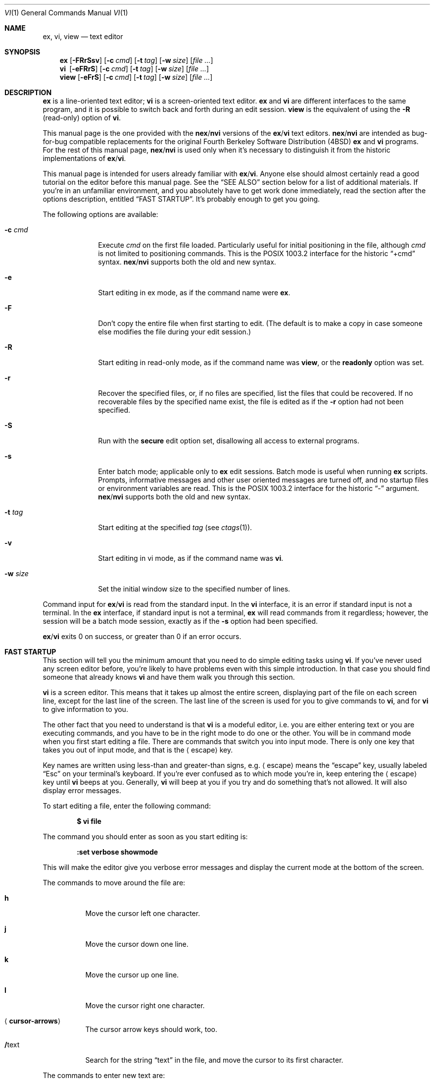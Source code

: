 .\"	$OpenBSD: src/usr.bin/vi/docs/USD.doc/vi.man/vi.1,v 1.39 2009/04/19 13:12:28 jmc Exp $
.\"
.\" Copyright (c) 1994
.\"     The Regents of the University of California.  All rights reserved.
.\" Copyright (c) 1994, 1995, 1996
.\"	Keith Bostic.  All rights reserved.
.\"
.\" The vi program is freely redistributable.
.\" You are welcome to copy, modify and share it with others
.\" under the conditions listed in the LICENSE file.
.\" If any company (not individual!) finds vi sufficiently useful
.\" that you would have purchased it, or if any company wishes to
.\" redistribute it, contributions to the authors would be appreciated.
.\"
.\"     @(#)vi.1	8.51 (Berkeley) 10/10/96
.\"
.Dd $Mdocdate: February 8 2009 $
.Dt VI 1
.Os
.Sh NAME
.Nm ex , vi , view
.Nd text editor
.Sh SYNOPSIS
.Nm ex
.Op Fl FRrSsv
.Op Fl c Ar cmd
.Op Fl t Ar tag
.Op Fl w Ar size
.Op Ar file ...
.Nm vi\ \&
.Op Fl eFRrS
.Op Fl c Ar cmd
.Op Fl t Ar tag
.Op Fl w Ar size
.Op Ar file ...
.Nm view
.Op Fl eFrS
.Op Fl c Ar cmd
.Op Fl t Ar tag
.Op Fl w Ar size
.Op Ar file ...
.Sh DESCRIPTION
.Nm ex
is a line-oriented text editor;
.Nm vi
is a screen-oriented text editor.
.Nm ex
and
.Nm vi
are different interfaces to the same program,
and it is possible to switch back and forth during an edit session.
.Nm view
is the equivalent of using the
.Fl R
.Pq read-only
option of
.Nm vi .
.Pp
This manual page is the one provided with the
.Nm nex Ns / Ns Nm nvi
versions of the
.Nm ex Ns / Ns Nm vi
text editors.
.Nm nex Ns / Ns Nm nvi
are intended as bug-for-bug compatible replacements for the original
Fourth Berkeley Software Distribution
.Pq 4BSD
.Nm ex
and
.Nm vi
programs.
For the rest of this manual page,
.Nm nex Ns / Ns Nm nvi
is used only when it's necessary to distinguish it from the historic
implementations of
.Nm ex Ns / Ns Nm vi .
.Pp
This manual page is intended for users already familiar with
.Nm ex Ns / Ns Nm vi .
Anyone else should almost certainly read a good tutorial on the
editor before this manual page.
See the
.Sx SEE ALSO
section below for a list of additional materials.
If you're in an unfamiliar environment,
and you absolutely have to get work done immediately,
read the section after the options description, entitled
.Sx FAST STARTUP .
It's probably enough to get you going.
.Pp
The following options are available:
.Bl -tag -width "-w size "
.It Fl c Ar cmd
Execute
.Ar cmd
on the first file loaded.
Particularly useful for initial positioning in the file, although
.Ar cmd
is not limited to positioning commands.
This is the POSIX 1003.2 interface for the historic
.Dq +cmd
syntax.
.Nm nex Ns / Ns Nm nvi
supports both the old and new syntax.
.It Fl e
Start editing in ex mode, as if the command name were
.Nm ex .
.It Fl F
Don't copy the entire file when first starting to edit.
(The default is to make a copy in case someone else modifies
the file during your edit session.)
.\" .It Fl l
.\" Start editing with the lisp and showmatch options set.
.It Fl R
Start editing in read-only mode, as if the command name was
.Nm view ,
or the
.Cm readonly
option was set.
.It Fl r
Recover the specified files, or, if no files are specified,
list the files that could be recovered.
If no recoverable files by the specified name exist,
the file is edited as if the
.Fl r
option had not been specified.
.It Fl S
Run with the
.Cm secure
edit option set, disallowing all access to external programs.
.It Fl s
Enter batch mode; applicable only to
.Nm ex
edit sessions.
Batch mode is useful when running
.Nm ex
scripts.
Prompts, informative messages and other user oriented messages are turned off,
and no startup files or environment variables are read.
This is the POSIX 1003.2 interface for the historic
.Dq -
argument.
.Nm nex Ns / Ns Nm nvi
supports both the old and new syntax.
.It Fl t Ar tag
Start editing at the specified
.Ar tag
(see
.Xr ctags 1 ) .
.It Fl v
Start editing in vi mode, as if the command name was
.Nm vi .
.It Fl w Ar size
Set the initial window size to the specified number of lines.
.El
.Pp
Command input for
.Nm ex Ns / Ns Nm vi
is read from the standard input.
In the
.Nm vi
interface, it is an error if standard input is not a terminal.
In the
.Nm ex
interface, if standard input is not a terminal,
.Nm ex
will read commands from it regardless; however, the session will be a
batch mode session, exactly as if the
.Fl s
option had been specified.
.Pp
.Nm ex Ns / Ns Nm vi
exits 0 on success, or greater than 0 if an error occurs.
.Sh FAST STARTUP
This section will tell you the minimum amount that you need to
do simple editing tasks using
.Nm vi .
If you've never used any screen editor before,
you're likely to have problems even with this simple introduction.
In that case you should find someone that already knows
.Nm vi
and have them walk you through this section.
.Pp
.Nm vi
is a screen editor.
This means that it takes up almost the entire screen,
displaying part of the file on each screen line,
except for the last line of the screen.
The last line of the screen is used for you to give commands to
.Nm vi ,
and for
.Nm vi
to give information to you.
.Pp
The other fact that you need to understand is that
.Nm vi
is a modeful editor,
i.e. you are either entering text or you are executing commands,
and you have to be in the right mode to do one or the other.
You will be in command mode when you first start editing a file.
There are commands that switch you into input mode.
There is only one key that takes you out of input mode,
and that is the
.Aq escape
key.
.Pp
Key names are written using less-than and greater-than signs, e.g.\&
.Aq escape
means the
.Dq escape
key, usually labeled
.Dq Esc
on your
terminal's keyboard.
If you're ever confused as to which mode you're in,
keep entering the
.Aq escape
key until
.Nm vi
beeps at you.
Generally,
.Nm vi
will beep at you if you try and do something that's not allowed.
It will also display error messages.
.Pp
To start editing a file, enter the following command:
.Pp
.Dl $ vi file
.Pp
The command you should enter as soon as you start editing is:
.Pp
.Dl :set verbose showmode
.Pp
This will make the editor give you verbose error messages and display
the current mode at the bottom of the screen.
.Pp
The commands to move around the file are:
.Bl -tag -width Ds
.It Cm h
Move the cursor left one character.
.It Cm j
Move the cursor down one line.
.It Cm k
Move the cursor up one line.
.It Cm l
Move the cursor right one character.
.It Aq Cm cursor-arrows
The cursor arrow keys should work, too.
.It Cm / Ns text
Search for the string
.Dq text
in the file,
and move the cursor to its first character.
.El
.Pp
The commands to enter new text are:
.Bl -tag -width "<escape>"
.It Cm a
Append new text, after the cursor.
.It Cm i
Insert new text, before the cursor.
.It Cm O
Open a new line above the line the cursor is on, and start entering text.
.It Cm o
Open a new line below the line the cursor is on, and start entering text.
.It Aq Cm escape
Once you've entered input mode using one of the
.Cm a ,
.Cm i ,
.Cm O
or
.Cm o
commands, use
.Aq Cm escape
to quit entering text and return to command mode.
.El
.Pp
The commands to copy text are:
.Bl -tag -width Ds
.It Cm p
Append the copied line after the line the cursor is on.
.It Cm yy
Copy the line the cursor is on.
.El
.Pp
The commands to delete text are:
.Bl -tag -width Ds
.It Cm dd
Delete the line the cursor is on.
.It Cm x
Delete the character the cursor is on.
.El
.Pp
The commands to write the file are:
.Bl -tag -width Ds
.It Cm :w
Write the file back to the file with the name that you originally used
as an argument on the
.Nm vi
command line.
.It Cm :w Ar file_name
Write the file back to the file with the name
.Ar file_name .
.El
.Pp
The commands to quit editing and exit the editor are:
.Bl -tag -width Ds
.It Cm :q
Quit editing and leave
.Nm vi
(if you've modified the file, but not saved your changes,
.Nm vi
will refuse to quit).
.It Cm :q!
Quit, discarding any modifications that you may have made.
.El
.Pp
One final caution:
Unusual characters can take up more than one column on the screen,
and long lines can take up more than a single screen line.
The above commands work on
.Dq physical
characters and lines,
i.e. they affect the entire line no matter how many screen lines it takes up
and the entire character no matter how many screen columns it takes up.
.Sh VI COMMANDS
The following section describes the commands available in the command
mode of the
.Nm vi
editor.
In each entry below, the tag line is a usage synopsis for the command character.
.Pp
.Bl -tag -width Ds -compact
.It Xo
.\" .Op Ar count
.Aq Cm control-A
.Xc
Search forward
.\" .Ar count
.\" times
for the current word.
.Pp
.It Xo
.Op Ar count
.Aq Cm control-B
.Xc
Page backwards
.Ar count
screens.
.Pp
.It Xo
.Op Ar count
.Aq Cm control-D
.Xc
Scroll forward
.Ar count
lines.
If
.Ar count
is not given, scroll forward half the number of lines in the current screen.
.Pp
.It Xo
.Op Ar count
.Aq Cm control-E
.Xc
Scroll forward
.Ar count
lines, leaving the current line and column as is, if possible.
.Pp
.It Xo
.Op Ar count
.Aq Cm control-F
.Xc
Page forward
.Ar count
screens.
.Pp
.It Aq Cm control-G
Display the file information.
.Pp
.It Xo
.Op Ar count
.Aq Cm control-H
.Xc
.It Xo
.Op Ar count
.Cm h
.Xc
Move the cursor back
.Ar count
characters in the current line.
.Pp
.It Xo
.Op Ar count
.Aq Cm control-J
.Xc
.It Xo
.Op Ar count
.Aq Cm control-N
.Xc
.It Xo
.Op Ar count
.Cm j
.Xc
Move the cursor down
.Ar count
lines without changing the current column.
.Pp
.It Aq Cm control-L
.It Aq Cm control-R
Repaint the screen.
.Pp
.It Xo
.Op Ar count
.Aq Cm control-M
.Xc
.It Xo
.Op Ar count
.Cm +
.Xc
Move the cursor down
.Ar count
lines to the first non-blank character of that line.
.Pp
.It Xo
.Op Ar count
.Aq Cm control-P
.Xc
.It Xo
.Op Ar count
.Cm k
.Xc
Move the cursor up
.Ar count
lines, without changing the current column.
.Pp
.It Aq Cm control-T
Return to the most recent tag context.
.Pp
.It Xo
.Op Ar count
.Aq Cm control-U
.Xc
Scroll backwards
.Ar count
lines.
If
.Ar count
is not given, scroll forward half the number of lines in the current screen.
.Pp
.It Aq Cm control-W
Switch to the next lower screen in the window,
or to the first screen if there are no lower screens in the window.
.Pp
.It Xo
.Op Ar count
.Aq Cm control-Y
.Xc
Scroll backwards
.Ar count
lines, leaving the current line and column as is, if possible.
.Pp
.It Aq Cm control-Z
Suspend the current editor session.
.Pp
.It Aq Cm escape
Execute
.Nm ex
commands or cancel partial commands.
.Pp
.It Aq Cm control-]
Push a tag reference onto the tag stack.
.Pp
.It Aq Cm control-^
Switch to the most recently edited file.
.Pp
.It Xo
.Op Ar count
.Aq Cm space
.Xc
.It Xo
.Op Ar count
.Cm l
.Xc
Move the cursor forward
.Ar count
characters without changing the current line.
.Pp
.It Xo
.Op Ar count
.Cm !\&
.Ar motion shell-argument(s)
.Aq Li carriage-return
.Xc
Replace text with results from a shell command.
.Pp
.It Xo
.Op Ar count
.Cm #
.Sm off
.Cm # | + | -
.Sm on
.Xc
Increment or decrement the number under the cursor.
If the trailing character is a
.Sq #
or
.Sq + ,
the number is incremented.
If the trailing character is a
.Sq - ,
the number is decremented.
.Pp
.It Xo
.Op Ar count
.Cm $
.Xc
Move the cursor to the end of a line.
.Pp
.It Cm %
Move to the matching character.
.Pp
.It Cm &
Repeat the previous substitution command on the current line.
.Pp
.It Xo
.Cm ' Ns Aq Ar character
.Xc
.It Xo
.Cm ` Ns Aq Ar character
.Xc
Return to a context marked by the character
.Ar character .
The first form returns to the beginning of the line marked by
.Ar character .
The second form returns to the first character of the context marked by
.Ar character .
.Pp
.It Xo
.Op Ar count
.Cm (\&
.Xc
Back up
.Ar count
sentences.
.Pp
.It Xo
.Op Ar count
.Cm )\&
.Xc
Move forward
.Ar count
sentences.
.Pp
.It Xo
.Op Ar count
.Cm ,\&
.Xc
Reverse find character
.Ar count
times.
.Pp
.It Xo
.Op Ar count
.Cm -
.Xc
Move to the first non-blank of the previous line,
.Ar count
times.
.Pp
.It Xo
.Op Ar count
.Cm .\&
.Xc
Repeat the last
.Nm vi
command that modified text.
.Pp
.It Xo
.Pf / Ns Ar RE
.Aq Li carriage-return
.Xc
.It Xo
.Pf / Ns Ar RE Ns /
.Op Ar offset
.Aq Li carriage-return
.Xc
.It Xo
.Pf ?\& Ns Ar RE
.Aq Li carriage-return
.Xc
.It Xo
.Pf ?\& Ns Ar RE Ns ?\&
.Op Ar offset
.Aq Li carriage-return
.Xc
.It Cm N
.It Cm n
Search forward
.Pq Sq /
or backward
.Pq Sq ?\&
for a regular expression.
.Cm n
and
.Cm N
repeat the last search in the same or opposite directions, respectively.
If
.Ar offset
is specified, the cursor is placed
.Ar offset
lines before or after the matched regular expression.
.Pp
.It Cm 0
Move to the first character in the current line.
.Pp
.It Cm :\&
Execute an
.Nm ex
command.
.Pp
.It Xo
.Op Ar count
.Cm ;\&
.Xc
Repeat the last character find
.Ar count
times.
.Pp
.It Xo
.Op Ar count
.Pf \ \&< Ar motion
.Xc
.It Xo
.Op Ar count
.Pf \ \&> Ar motion
.Xc
Shift lines left or right.
.Pp
.It Cm @ Ar buffer
Execute a named
.Ar buffer .
.Pp
.It Xo
.Op Ar count
.Cm A
.Xc
Enter input mode, appending the text after the end of the line.
If a
.Ar count
argument is given,
the characters input are repeated
.Ar count
\- 1 number of times.
.Pp
.It Xo
.Op Ar count
.Cm B
.Xc
Move backwards
.Ar count
bigwords.
.Pp
.It Xo
.Op Ar buffer
.Op Ar count
.Cm C
.Xc
Change text from the current position to the end-of-line.
If
.Ar buffer
is specified,
.Dq yank
the deleted text into
.Ar buffer .
.Pp
.It Xo
.Op Ar buffer
.Cm D
.Xc
Delete text from the current position to the end-of-line.
If
.Ar buffer
is specified,
.Dq yank
the deleted text into
.Ar buffer .
.Pp
.It Xo
.Op Ar count
.Cm E
.Xc
Move forward
.Ar count
end-of-bigwords.
.Pp
.It Xo
.Op Ar count
.Cm F Aq Ar character
.Xc
Search
.Ar count
times backward through the current line for
.Ar character .
.Pp
.It Xo
.Op Ar count
.Cm G
.Xc
Move to line
.Ar count ,
or the last line of the file if
.Ar count
is not specified.
.Pp
.It Xo
.Op Ar count
.Cm H
.Xc
Move to the screen line
.Ar count
\- 1 lines below the top of the screen.
.Pp
.It Xo
.Op Ar count
.Cm I
.Xc
Enter input mode, inserting the text at the beginning of the line.
If a
.Ar count
argument is given,
the characters input are repeated
.Ar count
\- 1 number of times.
.Pp
.It Xo
.Op Ar count
.Cm J
.Xc
Join lines.
.Pp
.It Xo
.Op Ar count
.Cm L
.Xc
Move to the screen line
.Ar count
\- 1 lines above the bottom of the screen.
.Pp
.It Cm M
Move to the screen line in the middle of the screen.
.Pp
.It Xo
.Op Ar count
.Cm O
.Xc
Enter input mode, appending text in a new line above the current line.
If a
.Ar count
argument is given,
the characters input are repeated
.Ar count
\- 1 number of times.
.Pp
.It Xo
.Op Ar buffer
.Cm P
.Xc
Insert text from a buffer.
.Pp
.It Cm Q
Exit
.Nm vi
.Pq or visual
mode and switch to
.Nm ex
mode.
.Pp
.It Xo
.Op Ar count
.Cm R
.Xc
Enter input mode, replacing the characters in the current line.
If a
.Ar count
argument is given,
the characters input are repeated
.Ar count
\- 1 number of times.
.Pp
.It Xo
.Op Ar buffer
.Op Ar count
.Cm S
.Xc
Substitute
.Ar count
lines.
If
.Ar buffer
is specified,
.Dq yank
the deleted text into
.Ar buffer .
.Pp
.It Xo
.Op Ar count
.Cm T
.Aq Ar character
.Xc
Search backwards,
.Ar count
times, through the current line for the character after the specified
.Ar character .
.Pp
.It Cm U
Restore the current line to its state before the cursor last moved to it.
.Pp
.It Xo
.Op Ar count
.Cm W
.Xc
Move forward
.Ar count
bigwords.
.Pp
.It Xo
.Op Ar buffer
.Op Ar count
.Cm X
.Xc
Delete
.Ar count
characters before the cursor.
If
.Ar buffer
is specified,
.Dq yank
the deleted text into
.Ar buffer .
.Pp
.It Xo
.Op Ar buffer
.Op Ar count
.Cm Y
.Xc
Copy (or
.Dq yank )
.Ar count
lines into the specified
.Ar buffer ,
or the default buffer if none is specified.
.Pp
.It Cm ZZ
Write the file and exit
.Nm vi .
.Pp
.It Xo
.Op Ar count
.Cm [[
.Xc
Back up
.Ar count
section boundaries.
.Pp
.It Xo
.Op Ar count
.Cm ]]
.Xc
Move forward
.Ar count
section boundaries.
.Pp
.It Cm ^
Move to the first non-blank character on the current line.
.Pp
.It Xo
.Op Ar count
.Cm _
.Xc
Move down
.Ar count
\- 1 lines, to the first non-blank character.
.Pp
.It Xo
.Op Ar count
.Cm a
.Xc
Enter input mode, appending the text after the cursor.
If a
.Ar count
argument is given,
the characters input are repeated
.Ar count
\-1 number of times.
.Pp
.It Xo
.Op Ar count
.Cm b
.Xc
Move backwards
.Ar count
words.
.Pp
.It Xo
.Op Ar buffer
.Op Ar count
.Cm c
.Ar motion
.Xc
Change a region of text.
.Pp
.It Xo
.Op Ar buffer
.Op Ar count
.Cm d
.Ar motion
.Xc
Delete a region of text.
.Pp
.It Xo
.Op Ar count
.Cm e
.Xc
Move forward
.Ar count
end-of-words.
.Pp
.It Xo
.Op Ar count
.Cm f Aq Ar character
.Xc
Search forward,
.Ar count
times, through the rest of the current line for
.Aq Ar character .
.Pp
.It Xo
.Op Ar count
.Cm i
.Xc
Enter input mode, inserting the text before the cursor.
If a
.Ar count
argument is given,
the characters input are repeated
.Ar count
\-1 number of times.
.Pp
.It Xo
.Cm m
.Aq Ar character
.Xc
Save the current context
.Pq line and column
as
.Aq Ar character .
.Pp
.It Xo
.Op Ar count
.Cm o
.Xc
Enter input mode, appending text in a new line under the current line.
If a
.Ar count
argument is given,
the characters input are repeated
.Ar count
\- 1 number of times.
.Pp
.It Xo
.Op Ar buffer
.Cm p
.Xc
Append text from a buffer.
.Pp
.It Xo
.Op Ar count
.Cm r
.Aq Ar character
.Xc
Replace
.Ar count
characters.
.Pp
.It Xo
.Op Ar buffer
.Op Ar count
.Cm s
.Xc
Substitute
.Ar count
characters in the current line starting with the current character.
.Pp
.It Xo
.Op Ar count
.Cm t
.Aq Ar character
.Xc
Search forward,
.Ar count
times, through the current line for the character immediately before
.Aq Ar character .
.Pp
.It Cm u
Undo the last change made to the file.
.Pp
.It Xo
.Op Ar count
.Cm w
.Xc
Move forward
.Ar count
words.
.Pp
.It Xo
.Op Ar buffer
.Op Ar count
.Cm x
.Xc
Delete
.Ar count
characters.
.Pp
.It Xo
.Op Ar buffer
.Op Ar count
.Cm y
.Ar motion
.Xc
Copy (or
.Dq yank )
a text region specified by
.Ar count
and
.Ar motion
into a buffer.
.Pp
.It Xo
.Op Ar count1
.Cm z
.Op Ar count2
.Cm type
.Xc
Redraw, optionally repositioning and resizing the screen.
If
.Ar count2
is specified, limit the screen size to
.Ar count2
lines.
The following
.Cm type
characters may be used:
.Bl -tag -width Ds
.It Cm +
If
.Ar count1
is specified, place the line
.Ar count1
at the top of the screen.
Otherwise, display the screen after the current screen.
.It Aq Cm carriage-return
Place the line
.Ar count1
at the top of the screen.
.It Cm .\&
Place the line
.Ar count1
in the center of the screen.
.It Cm -
Place the line
.Ar count1
at the bottom of the screen.
.It Cm ^
If
.Ar count1
is given,
display the screen before the screen before
.Ar count1
.Pq i.e. 2 screens before .
Otherwise, display the screen before the current screen.
.El
.Pp
.It Xo
.Op Ar count
.Cm {\&
.Xc
Move backward
.Ar count
paragraphs.
.Pp
.It Xo
.Op Ar column
.Cm |\&
.Xc
Move to a specific
.Ar column
position on the current line.
If
.Ar column
is omitted,
move to the start of the current line.
.Pp
.It Xo
.Op Ar count
.Cm }\&
.Xc
Move forward
.Ar count
paragraphs.
.Pp
.It Xo
.Op Ar count
.Cm ~
.Xc
Reverse the case of the next
.Ar count
character(s).
.Pp
.It Xo
.Op Ar count
.Cm ~
.Ar motion
.Xc
Reverse the case of the characters in a text region specified by the
.Ar count
and
.Ar motion .
Only in effect if the
.Cm tildeop
option is set.
.Pp
.It Aq Cm interrupt
Interrupt the current operation.
The
.Aq interrupt
character is usually
.Aq control-C .
.El
.Sh VI TEXT INPUT COMMANDS
The following section describes the commands available in the text input mode
of the
.Nm vi
editor.
.Pp
.Bl -tag -width Ds -compact
.It Aq Cm nul
Replay the previous input.
.Pp
.It Aq Cm control-D
Erase to the previous
.Ar shiftwidth
column boundary.
.Pp
.It Cm ^ Ns Aq Cm control-D
Erase all of the autoindent characters, and reset the autoindent level.
.Pp
.It Cm 0 Ns Aq Cm control-D
Erase all of the autoindent characters.
.Pp
.It Aq Cm control-T
Insert sufficient
.Aq tab
and
.Aq space
characters to move forward to the next
.Ar shiftwidth
column boundary.
.Pp
.It Aq Cm erase
.It Aq Cm control-H
Erase the last character.
.Pp
.It Aq Cm literal next
Escape the next character from any special meaning.
The
.Aq literal\ \&next
character is usually
.Aq control-V .
.Pp
.It Aq Cm escape
Resolve all text input into the file, and return to command mode.
.Pp
.It Aq Cm line erase
Erase the current line.
.Pp
.It Aq Cm control-W
.It Aq Cm word erase
Erase the last word.
The definition of word is dependent on the
.Cm altwerase
and
.Cm ttywerase
options.
.Pp
.Sm off
.It Xo
.Aq Cm control-X
.Bq Cm 0-9A-Fa-f
.Cm +
.Xc
.Sm on
Insert a character with the specified hexadecimal value into the text.
.Pp
.It Aq Cm interrupt
Interrupt text input mode, returning to command mode.
The
.Aq interrupt
character is usually
.Aq control-C .
.El
.Sh EX COMMANDS
The following section describes the commands available in the
.Nm ex
editor.
In each entry below, the tag line is a usage synopsis for the command.
.Pp
.Bl -tag -width Ds -compact
.It Aq Cm end-of-file
Scroll the screen.
.Pp
.It Cm !\& Ar argument(s)
.It Xo
.Op Ar range
.Cm !\&
.Ar argument(s)
.Xc
Execute a shell command, or filter lines through a shell command.
.Pp
.It Cm \&"
A comment.
.Pp
.It Xo
.Op Ar range
.Cm nu Ns Op Cm mber
.Op Ar count
.Op Ar flags
.Xc
.It Xo
.Op Ar range
.Cm #
.Op Ar count
.Op Ar flags
.Xc
Display the selected lines, each preceded with its line number.
.Pp
.It Cm @ Ar buffer
.It Cm * Ar buffer
Execute a buffer.
.Pp
.It Xo
.Op Ar range
.Cm < Ns Op Cm < ...
.Op Ar count
.Op Ar flags
.Xc
Shift lines left.
.Pp
.It Xo
.Op Ar line
.Cm =
.Op Ar flags
.Xc
Display the line number of
.Ar line .
If
.Ar line
is not specified, display the line number of the last line in the file.
.Pp
.It Xo
.Op Ar range
.Cm > Ns Op Cm > ...
.Op Ar count
.Op Ar flags
.Xc
Shift lines right.
.Pp
.It Xo
.Cm ab Ns Op Cm breviate
.Ar lhs rhs
.Xc
.Nm vi
only.
Add
.Ar lhs
as an abbreviation for
.Ar rhs
to the abbreviation list.
.Pp
.It Xo
.Op Ar line
.Cm a Ns Op Cm ppend Ns
.Op Cm !\&
.Xc
The input text is appended after the specified line.
.Pp
.It Cm ar Ns Op Cm gs
Display the argument list.
.Pp
.It Cm bg
.Nm vi
only.
Background the current screen.
.Pp
.It Xo
.Op Ar range
.Cm c Ns Op Cm hange Ns
.Op Cm !\&
.Op Ar count
.Xc
The input text replaces the specified range.
.Pp
.It Xo
.Cm chd Ns Op Cm ir Ns
.Op Cm !\&
.Op Ar directory
.Xc
.It Xo
.Cm cd Ns Op Cm !\&
.Op Ar directory
.Xc
Change the current working directory.
.Pp
.It Xo
.Op Ar range
.Cm co Ns Op Cm py
.Ar line
.Op Ar flags
.Xc
.It Xo
.Op Ar range
.Cm t
.Ar line
.Op Ar flags
.Xc
Copy the specified lines after the destination
.Ar line .
.Pp
.It Xo
.Cm cs Ns Op Cm cope
.Cm add | find | help | kill | reset
.Xc
Execute a Cscope command.
.Pp
.It Xo
.Op Ar range
.Cm d Ns Op Cm elete
.Op Ar buffer
.Op Ar count
.Op Ar flags
.Xc
Delete the lines from the file.
.Pp
.It Xo
.Cm di Ns Op Cm splay
.Cm b Ns Oo Cm uffers Oc \&|
.Cm c Ns Oo Cm onnections Oc \&|
.Cm s Ns Oo Cm creens Oc \&|
.Cm t Ns Op Cm ags
.Xc
Display buffers, Cscope connections, screens or tags.
.Pp
.It Xo
.Op Cm Ee Ns
.Op Cm dit Ns
.Op Cm !\&
.Op Ar +cmd
.Op Ar file
.Xc
.It Xo
.Op Cm Ee Ns
.Cm x Ns Op Cm !\&
.Op Ar +cmd
.Op Ar file
.Xc
Edit a different file.
.Pp
.It Xo
.Cm exu Ns Op Cm sage
.Op Ar command
.Xc
Display usage for an
.Nm ex
command.
.Pp
.It Xo
.Cm f Ns Op Cm ile
.Op Ar file
.Xc
Display and optionally change the file name.
.Pp
.It Xo
.Op Cm Ff Ns
.Cm g
.Op Ar name
.Xc
.Nm vi
mode only.
Foreground the specified screen.
.Pp
.It Xo
.Op Ar range
.Cm g Ns Op Cm lobal
.No / Ns Ar pattern Ns /
.Op Ar commands
.Xc
.It Xo
.Op Ar range
.Cm v
.No / Ns Ar pattern Ns /
.Op Ar commands
.Xc
Apply commands to lines matching
.Pq Sq global
or not matching
.Pq Sq v
a pattern.
.Pp
.It Cm he Ns Op Cm lp
Display a help message.
.Pp
.It Xo
.Op Ar line
.Cm i Ns Op Cm nsert Ns
.Op Cm !\&
.Xc
The input text is inserted before the specified line.
.Pp
.It Xo
.Op Ar range
.Cm j Ns Op Cm oin Ns
.Op Cm !\&
.Op Ar count
.Op Ar flags
.Xc
Join lines of text together.
.Pp
.It Xo
.Op Ar range
.Cm l Ns Op Cm ist
.Op Ar count
.Op Ar flags
.Xc
Display the lines unambiguously.
.Pp
.It Xo
.Cm map Ns Op Cm !\&
.Op Ar lhs rhs
.Xc
Define or display maps (for
.Nm vi
only).
.Pp
.It Xo
.Op Ar line
.Cm ma Ns Op Cm rk
.Aq Ar character
.Xc
.It Xo
.Op Ar line
.Cm k Aq Ar character
.Xc
Mark the line with the mark
.Aq Ar character .
.Pp
.It Xo
.Op Ar range
.Cm m Ns Op Cm ove
.Ar line
.Xc
Move the specified lines after the target line.
.Pp
.It Xo
.Cm mk Ns Op Cm exrc Ns
.Op Cm !\&
.Ar file
.Xc
Write the abbreviations, editor options and maps to the specified
.Ar file .
.Pp
.It Xo
.Op Cm Nn Ns
.Op Cm ext Ns
.Op Cm !\&
.Op Ar file ...
.Xc
Edit the next file from the argument list.
.\" .Pp
.\" .It Xo
.\" .Op Ar line
.\" .Cm o Ns Op Cm pen
.\" .No / Ns Ar pattern Ns /
.\" .Op Ar flags
.\" .Xc
.\" Enter open mode.
.Pp
.It Cm pre Ns Op Cm serve
Save the file in a form that can later be recovered using the
.Nm ex
.Fl r
option.
.Pp
.It Xo
.Op Cm \&Pp Ns
.Cm rev Ns Op Cm ious Ns
.Op Cm !\&
.Xc
Edit the previous file from the argument list.
.Pp
.It Xo
.Op Ar range
.Cm p Ns Op Cm rint
.Op Ar count
.Op Ar flags
.Xc
Display the specified lines.
.Pp
.It Xo
.Op Ar line
.Cm pu Ns Op Cm t
.Op Ar buffer
.Xc
Append buffer contents to the current line.
.Pp
.It Xo
.Cm q Ns Op Cm uit Ns
.Op Cm !\&
.Xc
End the editing session.
.Pp
.It Xo
.Op Ar line
.Cm r Ns Op Cm ead Ns
.Op Cm !\&
.Op Ar file
.Xc
Read a file.
.Pp
.It Xo
.Cm rec Ns Op Cm over
.Ar file
.Xc
Recover
.Ar file
if it was previously saved.
.Pp
.It Xo
.Cm res Ns Op Cm ize
.Op Cm + Ns | Ns Cm - Ns
.Ar size
.Xc
.Nm vi
mode only.
Grow or shrink the current screen.
.Pp
.It Xo
.Cm rew Ns Op Cm ind Ns
.Op Cm !\&
.Xc
Rewind the argument list.
.Pp
.It Xo
.Cm se Ns Op Cm t
.Sm off
.Op option Oo = Oo value Oc Oc \ \&...
.Sm on
.Pf \ \& Op nooption ...
.Op option? ...
.Op Ar all
.Xc
Display or set editor options.
.Pp
.It Cm sh Ns Op Cm ell
Run a shell program.
.Pp
.It Xo
.Cm so Ns Op Cm urce
.Ar file
.Xc
Read and execute
.Nm ex
commands from a file.
.Pp
.It Xo
.Op Ar range
.Cm s Ns Op Cm ubstitute
.Sm off
.Op / Ar pattern No / Ar replace  No /
.Sm on
.Pf \ \& Op Ar options
.Op Ar count
.Op Ar flags
.Xc
.It Xo
.Op Ar range
.Cm &
.Op Ar options
.Op Ar count
.Op Ar flags
.Xc
.It Xo
.Op Ar range
.Cm ~
.Op Ar options
.Op Ar count
.Op Ar flags
.Xc
Make substitutions.
.Pp
.It Xo
.Cm su Ns Op Cm spend Ns
.Op Cm !\&
.Xc
.It Xo
.Cm st Ns Op Cm op Ns
.Op Cm !\&
.Xc
.It Aq Cm suspend
Suspend the edit session.
The
.Aq suspend
character is usually
.Aq control-Z .
.Pp
.It Xo
.Op Cm Tt Ns
.Cm a Ns Op Cm g Ns
.Op Cm !\&
.Ar tagstring
.Xc
Edit the file containing the specified tag.
.Pp
.It Xo
.Cm tagn Ns Op Cm ext Ns
.Op Cm !\&
.Xc
Edit the file containing the next context for the current tag.
.Pp
.It Xo
.Cm tagp Ns Op Cm op Ns
.Op Cm !\&
.Op Ar file | number
.Xc
Pop to the specified tag in the tags stack.
.Pp
.It Xo
.Cm tagpr Ns Op Cm ev Ns
.Op Cm !\&
.Xc
Edit the file containing the previous context for the current tag.
.Pp
.It Xo
.Cm tagt Ns Op Cm op Ns
.Op Cm !\&
.Xc
Pop to the least recent tag on the tags stack, clearing the stack.
.Pp
.It Xo
.Cm una Ns Op Cm bbreviate
.Ar lhs
.Xc
.Nm vi
only.
Delete an abbreviation.
.Pp
.It Cm u Ns Op Cm ndo
Undo the last change made to the file.
.Pp
.It Xo
.Cm unm Ns Op Cm ap Ns
.Op Cm !\&
.Ar lhs
.Xc
Unmap a mapped string.
.Pp
.It Cm ve Ns Op Cm rsion
Display the version of the
.Nm ex Ns / Ns Nm vi
editor.
.Pp
.It Xo
.Op Ar line
.Cm vi Ns Op Cm sual
.Op Ar type
.Op Ar count
.Op Ar flags
.Xc
.Nm ex
mode only.
Enter
.Nm vi .
.Pp
.It Xo
.Op Cm Vi Ns
.Cm i Ns Op Cm sual Ns
.Op Cm !\&
.Op Ar +cmd
.Op Ar file
.Xc
.Nm vi
mode only.
Edit a new file.
.Pp
.It Xo
.Cm viu Ns Op Cm sage
.Op Ar command
.Xc
Display usage for a
.Nm vi
command.
.Pp
.It Xo
.Op Ar range
.Cm w Ns Op Cm rite Ns
.Op Cm !\&
.Op >>
.Op Ar file
.Xc
.It Xo
.Op Ar range
.Cm w Ns Op Cm rite
.Op Cm !\&
.Op Ar file
.Xc
.It Xo
.Op Ar range
.Cm wn Ns Op Cm !\&
.Op >>
.Op Ar file
.Xc
.It Xo
.Op Ar range
.Cm wq Ns Op Cm !\&
.Op >>
.Op Ar file
.Xc
Write the file.
.Pp
.It Xo
.Op Ar range
.Cm x Ns Op Cm it Ns
.Op Cm !\&
.Op Ar file
.Xc
Exit the editor,
writing the file if it has been modified.
.Pp
.It Xo
.Op Ar range
.Cm ya Ns Op Cm nk
.Op Ar buffer
.Op Ar count
.Xc
Copy the specified lines to a buffer.
.Pp
.It Xo
.Op Ar line
.Cm z
.Op Ar type
.Op Ar count
.Op Ar flags
.Xc
Adjust the window.
.El
.Sh SET OPTIONS
There are a large number of options that may be set
.Pq or unset
to change the editor's behavior.
This section describes the options, their abbreviations and their
default values.
.Pp
In each entry below, the first part of the tag line is the full name
of the option, followed by any equivalent abbreviations.
The part in square brackets is the default value of the option.
Most of the options are boolean, i.e. they are either on or off,
and do not have an associated value.
.Pp
Options apply to both
.Nm ex
and
.Nm vi
modes, unless otherwise specified.
.Bl -tag -width Ds
.It Cm altwerase Bq off
.Nm vi
only.
Select an alternate word erase algorithm.
.It Cm autoindent , ai Bq off
Automatically indent new lines.
.It Cm autoprint , ap Bq on
.Nm ex
only.
Display the current line automatically.
.It Cm autowrite , aw Bq off
Write modified files automatically when changing files.
.It Cm backup Bq \&"\&"
Back up files before they are overwritten.
.It Cm beautify , bf Bq off
Discard control characters.
.It Cm cdpath Bq "environment variable CDPATH, or current directory"
The directory paths used as path prefixes for the
.Cm cd
command.
.It Cm cedit Bq no default
Set the character to edit the colon command-line history.
.It Cm columns , co Bq 80
Set the number of columns in the screen.
.It Cm comment Bq off
.Nm vi
only.
Skip leading comments in shell, C and C++ language files.
.It Cm directory , dir Bq "environment variable TMPDIR, or /tmp"
The directory where temporary files are created.
.It Cm edcompatible , ed Bq off
Remember the values of the
.Sq c
and
.Sq g
suffixes to the
.Cm substitute
commands, instead of initializing them as unset for each new command.
.It Cm escapetime Bq 1
The 10th's of a second
.Nm ex Ns / Ns Nm vi
waits for a subsequent key to complete an
.Aq escape
key mapping.
.It Cm errorbells , eb Bq off
.Nm ex
only.
Announce error messages with a bell.
.It Cm exrc , ex Bq off
Read the startup files in the local directory.
.It Cm extended Bq off
Use extended regular expressions
.Pq EREs
rather than basic regular expressions
.Pq BREs .
See
.Xr re_format 7
for more information on regular expressions.
.It Cm filec Bq no default
Set the character to perform file path completion on the colon command line.
.It Cm flash Bq on
Flash the screen instead of beeping the keyboard on error.
.It Cm hardtabs , ht Bq 0
Set the spacing between hardware tab settings.
This option currently has no effect.
.It Cm iclower Bq off
Makes all regular expressions case-insensitive,
as long as an upper-case letter does not appear in the search string.
.It Cm ignorecase , ic Bq off
Ignore case differences in regular expressions.
.It Cm keytime Bq 6
The 10th's of a second
.Nm ex Ns / Ns Nm vi
waits for a subsequent key to complete a key mapping.
.It Cm leftright Bq off
.Nm vi
only.
Do left-right scrolling.
.It Cm lines , li Bq 24
.Nm vi
only.
Set the number of lines in the screen.
.It Cm lisp Bq off
.Nm vi
only.
Modify various search commands and options to work with Lisp.
This option is not yet implemented.
.It Cm list Bq off
Display lines in an unambiguous fashion.
.It Cm lock Bq on
Attempt to get an exclusive lock on any file being edited, read or written.
.It Cm magic Bq on
Treat certain characters specially in regular expressions.
.It Cm matchtime Bq 7
.Nm vi
only.
The 10th's of a second
.Nm ex Ns / Ns Nm vi
pauses on the matching character when the
.Cm showmatch
option is set.
.It Cm mesg Bq on
Permit messages from other users.
.It Cm mesgcat Bq /usr/share/vi/catalog/
Selects a message catalog to be used to display error and informational
messages in a specified language.
.It Cm modelines , modeline Bq off
Read the first and last few lines of each file for
.Nm ex
commands.
This option will never be implemented.
.It Cm noprint Bq \&"\&"
Characters that are never handled as printable characters.
.It Cm number, nu Bq off
Precede each line displayed with its current line number.
.It Cm octal Bq off
Display unknown characters as octal numbers, instead of the default
hexadecimal.
.It Cm open Bq on
.Nm ex
only.
If this option is not set, the
.Cm open
and
.Cm visual
commands are disallowed.
.It Cm optimize , opt Bq on
.Nm vi
only.
Optimize text throughput to dumb terminals.
This option is not yet implemented
.It Cm paragraphs , para Bq "IPLPPPQPP LIpplpipbp"
.Nm vi
only.
Define additional paragraph boundaries for the
.Cm {\&
and
.Cm }\&
commands.
.It Cm path Bq \&"\&"
Define additional directories to search for files being edited.
.It Cm print Bq \&"\&"
Characters that are always handled as printable characters.
.It Cm prompt Bq on
.Nm ex
only.
Display a command prompt.
.It Cm readonly , ro Bq off
Mark the file and session as read-only.
.It Cm recdir Bq /var/tmp/vi.recover
The directory where recovery files are stored.
.It Cm redraw , re Bq off
.Nm vi
only.
Simulate an intelligent terminal on a dumb one.
This option is not yet implemented.
.It Cm remap Bq on
Remap keys until resolved.
.It Cm report Bq 5
Set the number of lines about which the editor reports changes or yanks.
.It Cm ruler Bq off
.Nm vi
only.
Display a row/column ruler on the colon command line.
.It Cm scroll , scr Bq "($LINES \- 1) / 2"
Set the number of lines scrolled.
.It Cm searchincr Bq off
Makes the
.Cm /
and
.Cm ?\&
commands incremental.
.It Cm sections , sect Bq "NHSHH HUnhsh"
.Nm vi
only.
Define additional section boundaries for the
.Cm [[
and
.Cm ]]
commands.
.It Cm secure Bq off
Turns off all access to external programs.
.It Cm shell , sh Bq "environment variable SHELL, or /bin/sh"
Select the shell used by the editor.
.It Cm shellmeta Bq ~{[*?$`'\&"\e
Set the meta characters checked to determine if file name expansion
is necessary.
.It Cm shiftwidth , sw Bq 8
Set the autoindent and shift command indentation width.
.It Cm showmatch , sm Bq off
.Nm vi
only.
Note matching
.Sq {
and
.Sq (
for
.Sq }
and
.Sq )\&
characters.
.It Cm showmode , smd Bq off
.Nm vi
only.
Display the current editor mode and a
.Dq modified
flag.
.It Cm sidescroll Bq 16
.Nm vi
only.
Set the amount a left-right scroll will shift.
.It Cm slowopen , slow Bq off
Delay display updating during text input.
This option is not yet implemented.
.It Cm sourceany Bq off
Read startup files not owned by the current user.
This option will never be implemented.
.It Cm tabstop , ts Bq 8
This option sets tab widths for the editor display.
.It Cm taglength , tl Bq 0
Set the number of significant characters in tag names.
.It Cm tags, tag Bq tags
Set the list of tags files.
.It Xo
.Cm term , ttytype , tty
.Bq "environment variable TERM"
.Xc
Set the terminal type.
.It Cm terse Bq off
This option has historically made editor messages less verbose.
It has no effect in this implementation.
.It Cm tildeop Bq off
Modify the
.Cm ~
command to take an associated motion.
.It Cm timeout , to Bq on
Time out on keys which may be mapped.
.It Cm ttywerase Bq off
.Nm vi
only.
Select an alternate erase algorithm.
.It Cm verbose Bq off
.Nm vi
only.
Display an error message for every error.
.It Cm w300 Bq no default
.Nm vi
only.
Set the window size if the baud rate is less than 1200 baud.
.It Cm w1200 Bq no default
.Nm vi
only.
Set the window size if the baud rate is equal to 1200 baud.
.It Cm w9600 Bq no default
.Nm vi
only.
Set the window size if the baud rate is greater than 1200 baud.
.It Cm warn Bq on
.Nm ex
only.
This option causes a warning message to be printed on the terminal
if the file has been modified since it was last written, before a
.Cm !\&
command.
.It Xo
.Cm window , w , wi
.Bq "environment variable LINES \- 1"
.Xc
Set the window size for the screen.
.It Cm windowname Bq off
Change the icon/window name to the current file name even if it can't
be restored on editor exit.
.It Cm wraplen , wl Bq 0
.Nm vi
only.
Break lines automatically,
the specified number of columns from the left-hand margin.
If both the
.Cm wraplen
and
.Cm wrapmargin
edit options are set, the
.Cm wrapmargin
value is used.
.It Cm wrapmargin , wm Bq 0
.Nm vi
only.
Break lines automatically,
the specified number of columns from the right-hand margin.
If both the
.Cm wraplen
and
.Cm wrapmargin
edit options are set, the
.Cm wrapmargin
value is used.
.It Cm wrapscan , ws Bq on
Set searches to wrap around the end or beginning of the file.
.It Cm writeany , wa Bq off
Turn off file-overwriting checks.
.El
.Sh ENVIRONMENT
.Bl -tag -width "COLUMNS"
.It Ev COLUMNS
The number of columns on the screen.
This value overrides any system or terminal specific values.
If the
.Ev COLUMNS
environment variable is not set when
.Nm ex Ns / Ns Nm vi
runs, or the
.Cm columns
option is explicitly reset by the user,
.Nm ex Ns / Ns Nm vi
enters the value into the environment.
.It Ev EXINIT
A list of
.Nm ex
startup commands; read if the variable
.Ev NEXINIT
is not set.
.It Ev HOME
The user's home directory, used as the initial directory path for the startup
.Pa $HOME/.nexrc
and
.Pa $HOME/.exrc
files.
This value is also used as the default directory for the
.Nm vi
.Cm cd
command.
.It Ev LINES
The number of rows on the screen.
This value overrides any system or terminal specific values.
If the
.Ev LINES
environment variable is not set when
.Nm ex Ns / Ns Nm vi
runs, or the
.Cm lines
option is explicitly reset by the user,
.Nm ex Ns / Ns Nm vi
enters the value into the environment.
.It Ev NEXINIT
A list of
.Nm ex
startup commands.
.It Ev SHELL
The user's shell of choice (see also the
.Cm shell
option).
.It Ev TERM
The user's terminal type.
The default is the type
.Dq unknown .
If the
.Ev TERM
environment variable is not set when
.Nm ex Ns / Ns Nm vi
runs, or the
.Cm term
option is explicitly reset by the user,
.Nm ex Ns / Ns Nm vi
enters the value into the environment.
.It Ev TMPDIR
The location used to stored temporary files (see also the
.Cm directory
edit option).
.El
.Sh ASYNCHRONOUS EVENTS
.Bl -tag -width "SIGWINCH" -compact
.It Dv SIGALRM
.Nm vi Ns / Ns Nm ex
uses this signal for periodic backups of file modifications and to display
.Dq busy
messages when operations are likely to take a long time.
.Pp
.It Dv SIGHUP
.It Dv SIGTERM
If the current buffer has changed since it was last written in its entirety,
the editor attempts to save the modified file so it can be later recovered.
See the
.Nm vi Ns / Ns Nm ex
reference manual section
.Sx Recovery
for more information.
.Pp
.It Dv SIGINT
When an interrupt occurs, the current operation is halted
and the editor returns to the command level.
If interrupted during text input,
the text already input is resolved into the file as if the text
input had been normally terminated.
.Pp
.It Dv SIGWINCH
The screen is resized.
See the
.Nm vi Ns / Ns Nm ex
reference manual section
.Sx Sizing the Screen
for more information.
.\" .Pp
.\" .It Dv SIGCONT
.\" .It Dv SIGTSTP
.\" .Nm vi Ns / Ns Nm ex
.\" ignores these signals.
.El
.Sh FILES
.Bl -tag -width "/var/tmp/vi.recover" -compact
.It Pa /bin/sh
The default user shell.
.It Pa /etc/vi.exrc
System-wide
.Nm vi
startup file.
.It Pa /tmp
Temporary file directory.
.It Pa /var/tmp/vi.recover
The default recovery file directory.
.It Pa $HOME/.nexrc
First choice for user's home directory startup file.
.It Pa $HOME/.exrc
Second choice for user's home directory startup file.
.It Pa .nexrc
First choice for local directory startup file.
.It Pa .exrc
Second choice for local directory startup file.
.El
.Sh SEE ALSO
.Xr ctags 1 ,
.Xr re_format 7
.Pp
The
.Qq Vi Quick Reference
card,
.Pa /usr/share/doc/usd/12.vi/vi.summary .
.Pp
.Qq \&An Introduction to Display Editing with Vi ,
.Pa /usr/share/doc/usd/12.vi/ .
This document is the closest thing available to an introduction to the
.Nm vi
screen editor.
.Pp
.Qq \&Ex Reference Manual ,
.Pa /usr/share/doc/usd/13.ex/ .
This document is the final reference for the
.Nm ex
editor.
.Pp
.Qq Ex: A Tutorial ,
.Pa /usr/share/doc/usd/11.edit/ .
This document is the closest thing available to an introduction to the
.Nm ex
editor.
.Pp
.Qq Vi/Ex Reference Manual ,
.Pa /usr/share/doc/usd/13.viref/ .
This document is the final reference for the
.Nm nex Ns / Ns Nm nvi
text editors.
.Pp
Roff source for all of these documents is distributed with
.Nm nex Ns / Ns Nm nvi
in the
.Pa vi/docs/USD.doc
directory of the
.Nm nex Ns / Ns Nm nvi
source code.
.Pp
The files
.Pa autowrite ,
.Pa input ,
.Pa quoting ,
and
.Pa structures
found in the
.Pa vi/docs/internals
directory of the
.Nm nex Ns / Ns Nm nvi
source code.
.Sh STANDARDS
.Nm nex Ns / Ns Nm nvi
is close to
.St -p1003.1-2008 .
That document differs from historical
.Nm ex Ns / Ns Nm vi
practice in several places; there are changes to be made on both sides.
.Sh HISTORY
The
.Nm nex Ns / Ns Nm nvi
replacements for the
.Nm ex Ns / Ns Nm vi
editor first appeared in
.Bx 4.4 .

